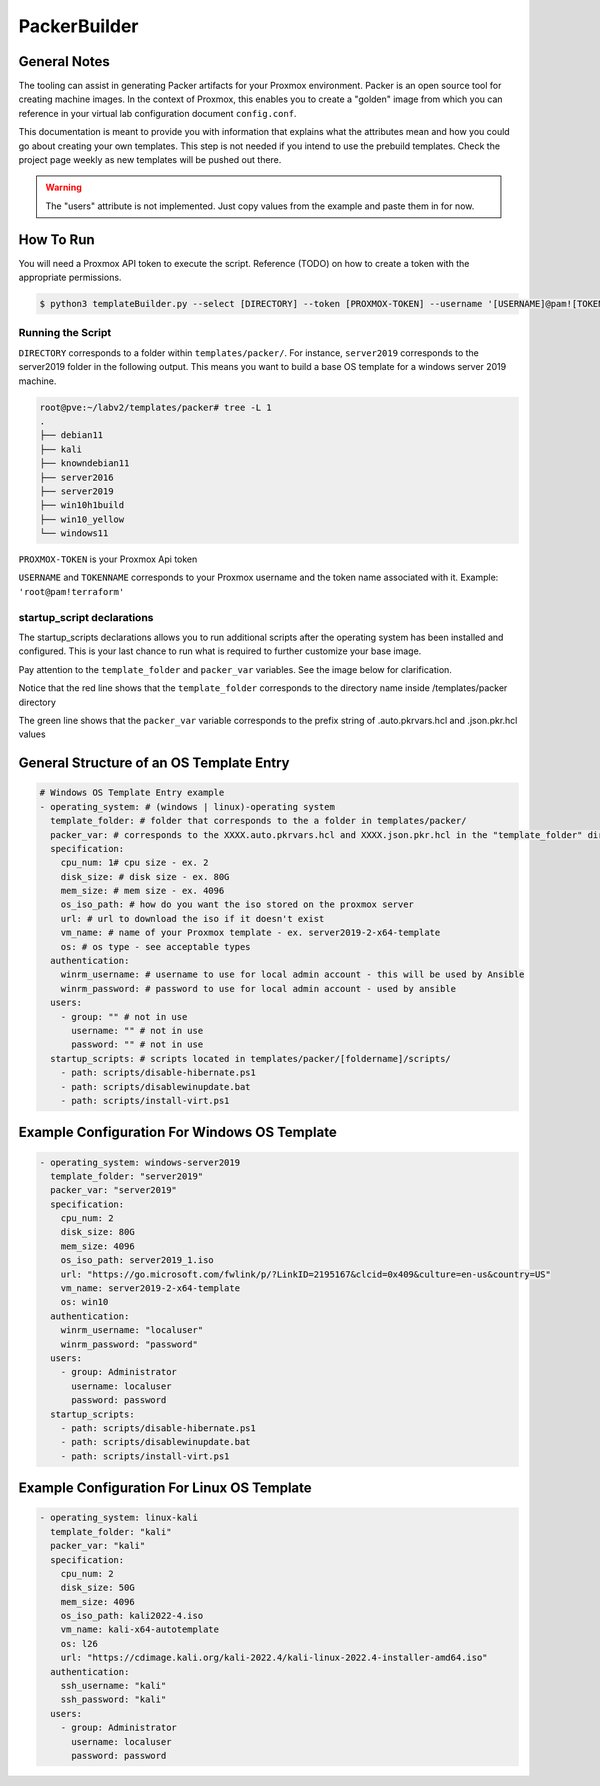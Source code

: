 PackerBuilder
=============

General Notes
-------------

The tooling can assist in generating Packer artifacts for your Proxmox environment. Packer is an open source tool for creating machine images. 
In the context of Proxmox, this enables you to create a "golden" image from which you can reference in your virtual lab configuration document ``config.conf``.

This documentation is meant to provide you with information that explains what the attributes mean and how you could go about creating your own templates.
This step is not needed if you intend to use the prebuild templates. Check the project page weekly as new templates will be pushed out there.

.. warning::

   The "users" attribute is not implemented. Just copy values from the example and paste them in for now.

How To Run
----------

You will need a Proxmox API token to execute the script. Reference (TODO) on how to create a token with the appropriate permissions.

.. code:: console

    $ python3 templateBuilder.py --select [DIRECTORY] --token [PROXMOX-TOKEN] --username '[USERNAME]@pam![TOKENNAME]'

Running the Script
~~~~~~~~~~~~~~~~~~

``DIRECTORY`` corresponds to a folder within ``templates/packer/``. For instance, ``server2019`` corresponds to the server2019 folder in the following output.
This means you want to build a base OS template for a windows server 2019 machine.

.. code:: console

    root@pve:~/labv2/templates/packer# tree -L 1
    .
    ├── debian11
    ├── kali
    ├── knowndebian11
    ├── server2016
    ├── server2019
    ├── win10h1build
    ├── win10_yellow
    └── windows11

``PROXMOX-TOKEN`` is your Proxmox Api token

``USERNAME`` and ``TOKENNAME`` corresponds to your Proxmox username and the token name associated with it. Example: ``'root@pam!terraform'``


startup_script declarations
~~~~~~~~~~~~~~~~~~~~~~~~~~~

The startup_scripts declarations allows you to run additional scripts after the operating system has been installed and configured. This is your last chance to run what is required to further customize your base image.


Pay attention to the ``template_folder`` and ``packer_var`` variables. See the image below for clarification.

Notice that the red line shows that the ``template_folder`` corresponds to the directory name inside /templates/packer directory

The green line shows that the ``packer_var`` variable corresponds to the prefix string of .auto.pkrvars.hcl and .json.pkr.hcl values

.. image:: /_static/packer_build.png
   :alt: Highlighting what variables mean
   :width: 600px

General Structure of an OS Template Entry
-----------------------------------------

.. code-block:: yaml

    # Windows OS Template Entry example
    - operating_system: # (windows | linux)-operating system
      template_folder: # folder that corresponds to the a folder in templates/packer/
      packer_var: # corresponds to the XXXX.auto.pkrvars.hcl and XXXX.json.pkr.hcl in the "template_folder" directory
      specification:
        cpu_num: 1# cpu size - ex. 2
        disk_size: # disk size - ex. 80G
        mem_size: # mem size - ex. 4096
        os_iso_path: # how do you want the iso stored on the proxmox server
        url: # url to download the iso if it doesn't exist
        vm_name: # name of your Proxmox template - ex. server2019-2-x64-template
        os: # os type - see acceptable types
      authentication:
        winrm_username: # username to use for local admin account - this will be used by Ansible
        winrm_password: # password to use for local admin account - used by ansible
      users:
        - group: "" # not in use
          username: "" # not in use
          password: "" # not in use
      startup_scripts: # scripts located in templates/packer/[foldername]/scripts/
        - path: scripts/disable-hibernate.ps1
        - path: scripts/disablewinupdate.bat
        - path: scripts/install-virt.ps1


Example Configuration For Windows OS Template 
---------------------------------------------
.. code-block:: yaml

  - operating_system: windows-server2019
    template_folder: "server2019"
    packer_var: "server2019"
    specification:
      cpu_num: 2
      disk_size: 80G
      mem_size: 4096
      os_iso_path: server2019_1.iso
      url: "https://go.microsoft.com/fwlink/p/?LinkID=2195167&clcid=0x409&culture=en-us&country=US"
      vm_name: server2019-2-x64-template
      os: win10
    authentication:
      winrm_username: "localuser"
      winrm_password: "password"
    users:
      - group: Administrator
        username: localuser
        password: password
    startup_scripts:
      - path: scripts/disable-hibernate.ps1
      - path: scripts/disablewinupdate.bat
      - path: scripts/install-virt.ps1

Example Configuration For Linux OS Template 
-------------------------------------------

.. code-block:: yaml

  - operating_system: linux-kali
    template_folder: "kali"
    packer_var: "kali"
    specification:
      cpu_num: 2
      disk_size: 50G
      mem_size: 4096
      os_iso_path: kali2022-4.iso
      vm_name: kali-x64-autotemplate
      os: l26
      url: "https://cdimage.kali.org/kali-2022.4/kali-linux-2022.4-installer-amd64.iso"
    authentication:
      ssh_username: "kali"
      ssh_password: "kali"
    users:
      - group: Administrator
        username: localuser
        password: password
